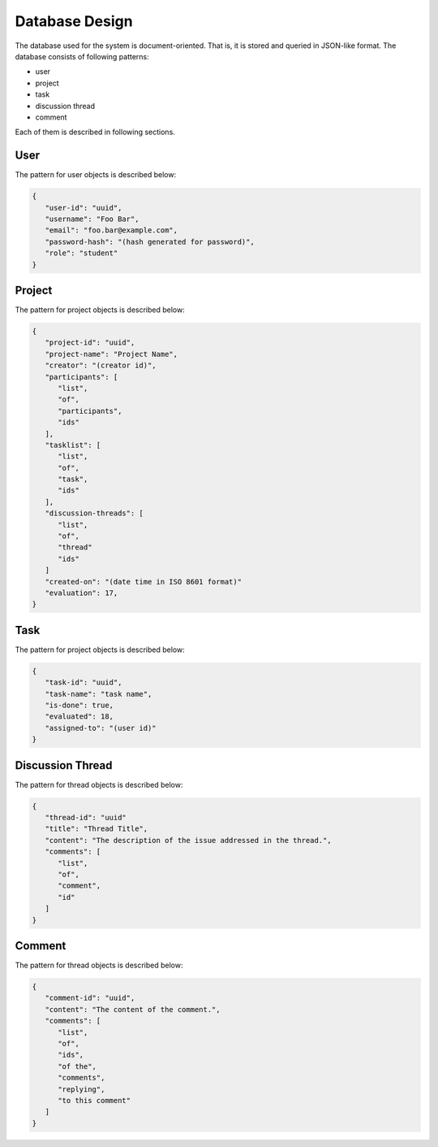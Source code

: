 Database Design
===============

The database used for the system is document-oriented.  That is, it is stored
and queried in JSON-like format.  The database consists of following patterns:

- user
- project
- task
- discussion thread
- comment

Each of them is described in following sections.

User
----

The pattern for user objects is described below:

.. code-block:: json

   {
      "user-id": "uuid",
      "username": "Foo Bar",
      "email": "foo.bar@example.com",
      "password-hash": "(hash generated for password)",
      "role": "student"
   }

Project
-------

The pattern for project objects is described below:

.. code-block:: json

   {
      "project-id": "uuid",
      "project-name": "Project Name",
      "creator": "(creator id)",
      "participants": [
         "list",
         "of",
         "participants",
         "ids"
      ],
      "tasklist": [
         "list",
         "of",
         "task",
         "ids"
      ],
      "discussion-threads": [
         "list",
         "of",
         "thread"
         "ids"
      ]
      "created-on": "(date time in ISO 8601 format)"
      "evaluation": 17,
   }

Task
----

The pattern for project objects is described below:

.. code-block:: json

   {
      "task-id": "uuid",
      "task-name": "task name",
      "is-done": true,
      "evaluated": 18,
      "assigned-to": "(user id)"
   }

Discussion Thread
-----------------

The pattern for thread objects is described below:

.. code-block:: json

   {
      "thread-id": "uuid"
      "title": "Thread Title",
      "content": "The description of the issue addressed in the thread.",
      "comments": [
         "list",
         "of",
         "comment",
         "id"
      ]
   }

Comment
-------

The pattern for thread objects is described below:

.. code-block:: json

   {
      "comment-id": "uuid",
      "content": "The content of the comment.",
      "comments": [
         "list",
         "of",
         "ids",
         "of the",
         "comments",
         "replying",
         "to this comment"
      ]
   }
